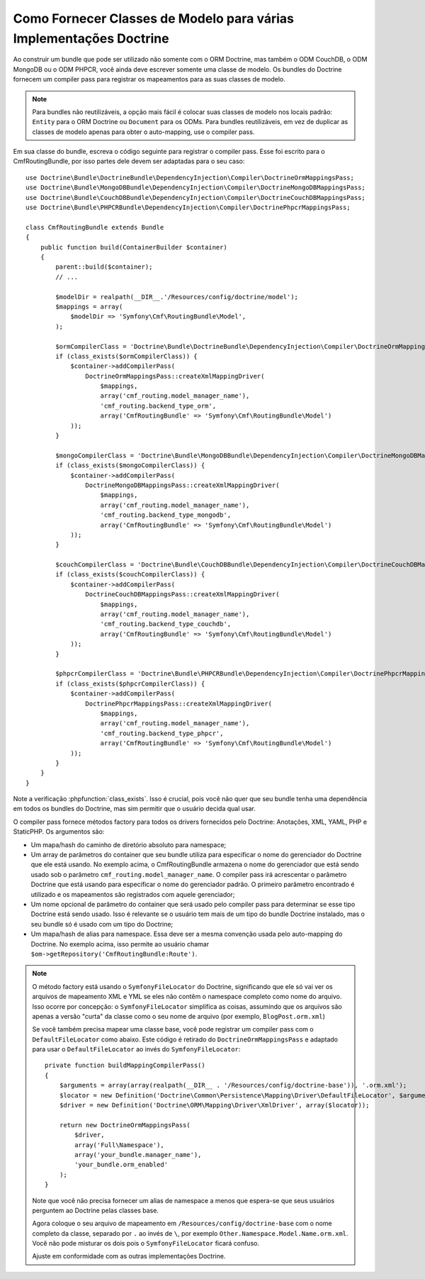 ﻿.. index::
   single: Doctrine; Mapeamento das Classes de Modelo

Como Fornecer Classes de Modelo para várias Implementações Doctrine
===================================================================

Ao construir um bundle que pode ser utilizado não somente com o ORM Doctrine, mas
também o ODM CouchDB, o ODM MongoDB ou o ODM PHPCR, você ainda deve escrever
somente uma classe de modelo. Os bundles do Doctrine fornecem um compiler pass
para registrar os mapeamentos para as suas classes de modelo.

.. note::

    Para bundles não reutilizáveis, a opção mais fácil é colocar suas classes de modelo
    nos locais padrão: ``Entity`` para o ORM Doctrine ou ``Document``
    para os ODMs. Para bundles reutilizáveis, em vez de duplicar as classes de modelo
    apenas para obter o auto-mapping, use o compiler pass.

Em sua classe do bundle, escreva o código seguinte para registrar o compiler pass.
Esse foi escrito para o CmfRoutingBundle, por isso partes dele devem ser
adaptadas para o seu caso::

    use Doctrine\Bundle\DoctrineBundle\DependencyInjection\Compiler\DoctrineOrmMappingsPass;
    use Doctrine\Bundle\MongoDBBundle\DependencyInjection\Compiler\DoctrineMongoDBMappingsPass;
    use Doctrine\Bundle\CouchDBBundle\DependencyInjection\Compiler\DoctrineCouchDBMappingsPass;
    use Doctrine\Bundle\PHPCRBundle\DependencyInjection\Compiler\DoctrinePhpcrMappingsPass;

    class CmfRoutingBundle extends Bundle
    {
        public function build(ContainerBuilder $container)
        {
            parent::build($container);
            // ...

            $modelDir = realpath(__DIR__.'/Resources/config/doctrine/model');
            $mappings = array(
                $modelDir => 'Symfony\Cmf\RoutingBundle\Model',
            );

            $ormCompilerClass = 'Doctrine\Bundle\DoctrineBundle\DependencyInjection\Compiler\DoctrineOrmMappingsPass';
            if (class_exists($ormCompilerClass)) {
                $container->addCompilerPass(
                    DoctrineOrmMappingsPass::createXmlMappingDriver(
                        $mappings,
                        array('cmf_routing.model_manager_name'),
                        'cmf_routing.backend_type_orm',
                        array('CmfRoutingBundle' => 'Symfony\Cmf\RoutingBundle\Model')
                ));
            }

            $mongoCompilerClass = 'Doctrine\Bundle\MongoDBBundle\DependencyInjection\Compiler\DoctrineMongoDBMappingsPass';
            if (class_exists($mongoCompilerClass)) {
                $container->addCompilerPass(
                    DoctrineMongoDBMappingsPass::createXmlMappingDriver(
                        $mappings,
                        array('cmf_routing.model_manager_name'),
                        'cmf_routing.backend_type_mongodb',
                        array('CmfRoutingBundle' => 'Symfony\Cmf\RoutingBundle\Model')
                ));
            }

            $couchCompilerClass = 'Doctrine\Bundle\CouchDBBundle\DependencyInjection\Compiler\DoctrineCouchDBMappingsPass';
            if (class_exists($couchCompilerClass)) {
                $container->addCompilerPass(
                    DoctrineCouchDBMappingsPass::createXmlMappingDriver(
                        $mappings,
                        array('cmf_routing.model_manager_name'),
                        'cmf_routing.backend_type_couchdb',
                        array('CmfRoutingBundle' => 'Symfony\Cmf\RoutingBundle\Model')
                ));
            }

            $phpcrCompilerClass = 'Doctrine\Bundle\PHPCRBundle\DependencyInjection\Compiler\DoctrinePhpcrMappingsPass';
            if (class_exists($phpcrCompilerClass)) {
                $container->addCompilerPass(
                    DoctrinePhpcrMappingsPass::createXmlMappingDriver(
                        $mappings,
                        array('cmf_routing.model_manager_name'),
                        'cmf_routing.backend_type_phpcr',
                        array('CmfRoutingBundle' => 'Symfony\Cmf\RoutingBundle\Model')
                ));
            }
        }
    }

Note a verificação :phpfunction:`class_exists`. Isso é crucial, pois você não quer que seu
bundle tenha uma dependência em todos os bundles do Doctrine, mas sim permitir que o usuário
decida qual usar.

O compiler pass fornece métodos factory para todos os drivers fornecidos pelo Doctrine:
Anotações, XML, YAML, PHP e StaticPHP. Os argumentos são:

* Um mapa/hash do caminho de diretório absoluto para namespace;
* Um array de parâmetros do container que seu bundle utiliza para especificar o nome do
  gerenciador do Doctrine que ele está usando. No exemplo acima, o CmfRoutingBundle
  armazena o nome do gerenciador que está sendo usado sob o parâmetro
  ``cmf_routing.model_manager_name``. O compiler pass irá acrescentar o parâmetro Doctrine que está
  usando para especificar o nome do gerenciador padrão. O primeiro parâmetro encontrado é
  utilizado e os mapeamentos são registrados com aquele gerenciador;
* Um nome opcional de parâmetro do container que será usado pelo compiler
  pass para determinar se esse tipo Doctrine está sendo usado. Isso é relevante se
  o usuário tem mais de um tipo do bundle Doctrine instalado, mas o seu
  bundle só é usado com um tipo do Doctrine;
* Um mapa/hash de alias para namespace. Essa deve ser a mesma convenção usada
  pelo auto-mapping do Doctrine. No exemplo acima, isso permite ao usuário chamar
  ``$om->getRepository('CmfRoutingBundle:Route')``.

.. note::

    O método factory está usando o ``SymfonyFileLocator`` do Doctrine, significando
    que ele só vai ver os arquivos de mapeamento XML e YML se eles não contêm o
    namespace completo como nome do arquivo. Isso ocorre por concepção: o ``SymfonyFileLocator``
    simplifica as coisas, assumindo que os arquivos são apenas a versão "curta"
    da classe como o seu nome de arquivo (por exemplo, ``BlogPost.orm.xml``)

    Se você também precisa mapear uma classe base, você pode registrar um compiler pass
    com o ``DefaultFileLocator`` como abaixo. Este código é retirado do
    ``DoctrineOrmMappingsPass`` e adaptado para usar o ``DefaultFileLocator``
    ao invés do ``SymfonyFileLocator``::

        private function buildMappingCompilerPass()
        {
            $arguments = array(array(realpath(__DIR__ . '/Resources/config/doctrine-base')), '.orm.xml');
            $locator = new Definition('Doctrine\Common\Persistence\Mapping\Driver\DefaultFileLocator', $arguments);
            $driver = new Definition('Doctrine\ORM\Mapping\Driver\XmlDriver', array($locator));

            return new DoctrineOrmMappingsPass(
                $driver,
                array('Full\Namespace'),
                array('your_bundle.manager_name'),
                'your_bundle.orm_enabled'
            );
        }

    Note que você não precisa fornecer um alias de namespace a menos que espera-se que seus usuários
    perguntem ao Doctrine pelas classes base.

    Agora coloque o seu arquivo de mapeamento em ``/Resources/config/doctrine-base`` com o
    nome completo da classe, separado por ``.`` ao invés de ``\``, por exemplo
    ``Other.Namespace.Model.Name.orm.xml``. Você não pode misturar os dois pois
    o ``SymfonyFileLocator`` ficará confuso.

    Ajuste em conformidade com as outras implementações Doctrine.

.. _`CouchDB Mapping Compiler Pass pull request`: https://github.com/doctrine/DoctrineCouchDBBundle/pull/27

